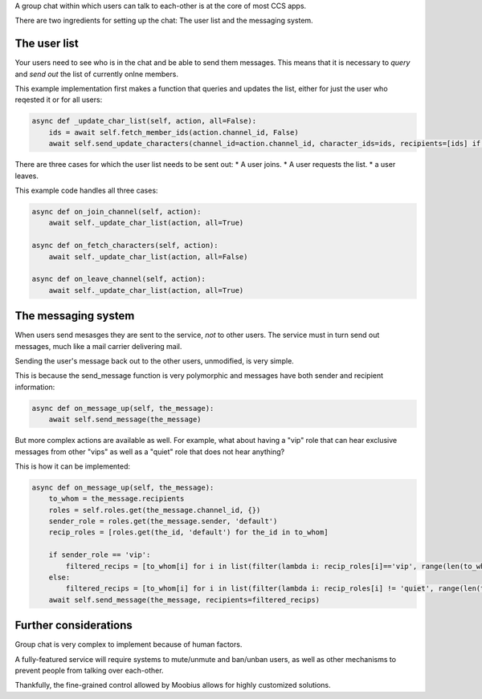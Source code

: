 .. _group-chat-tut:

A group chat within which users can talk to each-other is at the core of most CCS apps.

There are two ingredients for setting up the chat: The user list and the messaging system.


The user list
===============================================

Your users need to see who is in the chat and be able to send them messages. This means that it is necessary to *query* and
*send out* the list of currently onlne members.

This example implementation first makes a function that queries and updates the list, either for just the user who reqested it or for all users:

.. code-block:: Python

    async def _update_char_list(self, action, all=False):
        ids = await self.fetch_member_ids(action.channel_id, False)
        await self.send_update_characters(channel_id=action.channel_id, character_ids=ids, recipients=[ids] if all else [action.sender])

There are three cases for which the user list needs to be sent out:
* A user joins.
* A user requests the list.
* a user leaves.

This example code handles all three cases:

.. code-block:: Python

    async def on_join_channel(self, action):
        await self._update_char_list(action, all=True)

    async def on_fetch_characters(self, action):
        await self._update_char_list(action, all=False)

    async def on_leave_channel(self, action):
        await self._update_char_list(action, all=True)

The messaging system
===============================================

When users send mesasges they are sent to the service, *not* to other users. The service must in turn send out messages, 
much like a mail carrier delivering mail.

Sending the user's message back out to the other users, unmodified, is very simple.

This is because the send_message function is very polymorphic and messages have both sender and recipient information:

.. code-block:: Python

    async def on_message_up(self, the_message):
        await self.send_message(the_message)

But more complex actions are available as well. For example, what about having a "vip" role that
can hear exclusive messages from other "vips" as well as a "quiet" role that does not hear anything?

This is how it can be implemented:

.. code-block:: Python

    async def on_message_up(self, the_message):
        to_whom = the_message.recipients
        roles = self.roles.get(the_message.channel_id, {})
        sender_role = roles.get(the_message.sender, 'default')
        recip_roles = [roles.get(the_id, 'default') for the_id in to_whom]

        if sender_role == 'vip':
            filtered_recips = [to_whom[i] for i in list(filter(lambda i: recip_roles[i]=='vip', range(len(to_whom))))]
        else:
            filtered_recips = [to_whom[i] for i in list(filter(lambda i: recip_roles[i] != 'quiet', range(len(to_whom))))]
        await self.send_message(the_message, recipients=filtered_recips)

Further considerations
===============================================

Group chat is very complex to implement because of human factors.

A fully-featured service will require systems to mute/unmute and ban/unban users,
as well as other mechanisms to prevent people from talking over each-other.

Thankfully, the fine-grained control allowed by Moobius allows for highly customized solutions.
